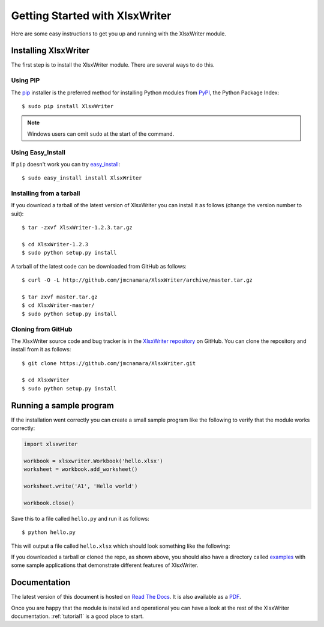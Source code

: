 .. _getting_started:

Getting Started with XlsxWriter
===============================

Here are some easy instructions to get you up and running with the XlsxWriter
module.


Installing XlsxWriter
---------------------

The first step is to install the XlsxWriter module. There are several ways to
do this.

Using PIP
*********

The `pip <http://www.pip-installer.org/en/latest/index.html>`_  installer is
the preferred method for installing Python modules from
`PyPI <http://pypi.python.org/pypi>`_, the Python Package Index::

    $ sudo pip install XlsxWriter

.. Note::
   Windows users can omit ``sudo`` at the start of the command.


Using Easy_Install
******************

If ``pip`` doesn't work you can try
`easy_install <http://peak.telecommunity.com/DevCenter/EasyInstall>`_::

    $ sudo easy_install install XlsxWriter

Installing from a tarball
*************************

If you download a tarball of the latest version of XlsxWriter you can install
it as follows (change the version number to suit)::

    $ tar -zxvf XlsxWriter-1.2.3.tar.gz

    $ cd XlsxWriter-1.2.3
    $ sudo python setup.py install

A tarball of the latest code can be downloaded from GitHub as follows::

    $ curl -O -L http://github.com/jmcnamara/XlsxWriter/archive/master.tar.gz

    $ tar zxvf master.tar.gz
    $ cd XlsxWriter-master/
    $ sudo python setup.py install


Cloning from GitHub
*******************

The XlsxWriter source code and bug tracker is in the
`XlsxWriter repository <http://github.com/jmcnamara/XlsxWriter>`_ on GitHub.
You can clone the repository and install from it as follows::

    $ git clone https://github.com/jmcnamara/XlsxWriter.git

    $ cd XlsxWriter
    $ sudo python setup.py install


Running a sample program
------------------------

If the installation went correctly you can create a small sample program like
the following to verify that the module works correctly:

.. code-block:: python

    import xlsxwriter

    workbook = xlsxwriter.Workbook('hello.xlsx')
    worksheet = workbook.add_worksheet()

    worksheet.write('A1', 'Hello world')

    workbook.close()

Save this to a file called ``hello.py`` and run it as follows::

    $ python hello.py

This will output a file called ``hello.xlsx`` which should look something like
the following:

.. image:: _images/hello01.png

If you downloaded a tarball or cloned the repo, as shown above, you should also
have a directory called
`examples <https://github.com/jmcnamara/XlsxWriter/tree/master/examples>`_
with some sample applications that demonstrate different features of
XlsxWriter.


Documentation
-------------

The latest version of this document is hosted on
`Read The Docs <https://xlsxwriter.readthedocs.org/en/latest/>`_. It is also
available as a
`PDF <https://github.com/jmcnamara/XlsxWriter/raw/master/docs/XlsxWriter.pdf>`_.

Once you are happy that the module is installed and operational you can have a
look at the rest of the XlsxWriter documentation. :ref:`tutorial1` is a good
place to start.









